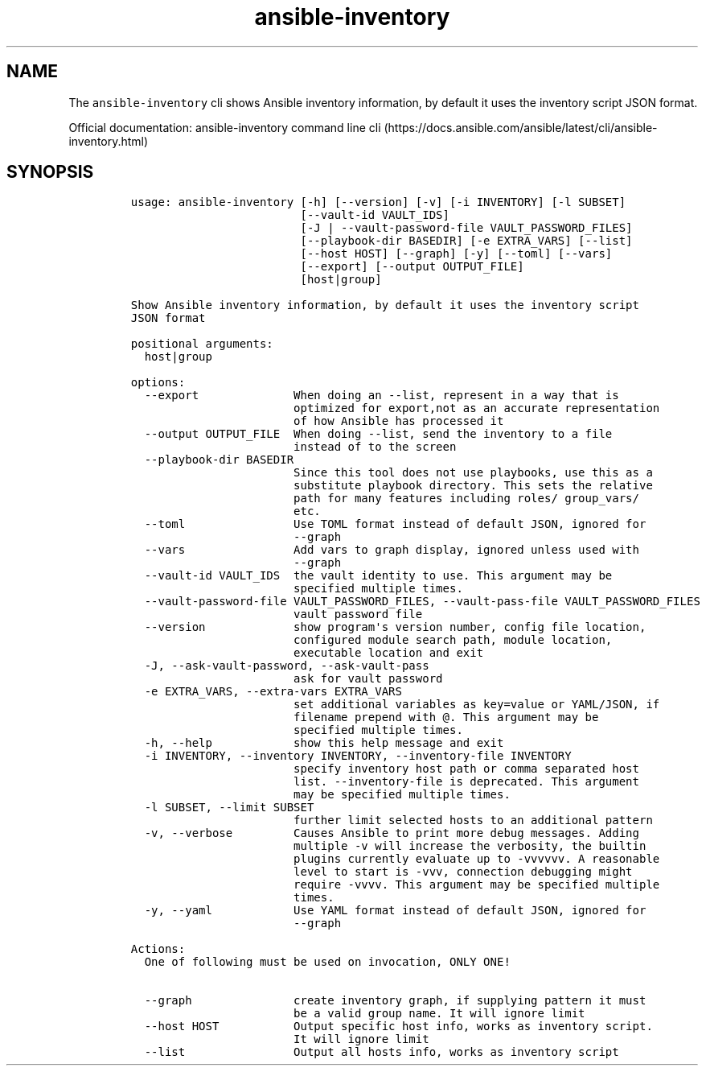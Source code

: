 .\" Automatically generated by Pandoc 2.17.1.1
.\"
.\" Define V font for inline verbatim, using C font in formats
.\" that render this, and otherwise B font.
.ie "\f[CB]x\f[]"x" \{\
. ftr V B
. ftr VI BI
. ftr VB B
. ftr VBI BI
.\}
.el \{\
. ftr V CR
. ftr VI CI
. ftr VB CB
. ftr VBI CBI
.\}
.TH "ansible-inventory" "1" "" "Version Latest" "Show Ansible inventory information"
.hy
.SH NAME
.PP
The \f[V]ansible-inventory\f[R] cli shows Ansible inventory information,
by default it uses the inventory script JSON format.
.PP
Official documentation: ansible-inventory command line
cli (https://docs.ansible.com/ansible/latest/cli/ansible-inventory.html)
.SH SYNOPSIS
.IP
.nf
\f[C]
usage: ansible-inventory [-h] [--version] [-v] [-i INVENTORY] [-l SUBSET]
                         [--vault-id VAULT_IDS]
                         [-J | --vault-password-file VAULT_PASSWORD_FILES]
                         [--playbook-dir BASEDIR] [-e EXTRA_VARS] [--list]
                         [--host HOST] [--graph] [-y] [--toml] [--vars]
                         [--export] [--output OUTPUT_FILE]
                         [host|group]

Show Ansible inventory information, by default it uses the inventory script
JSON format

positional arguments:
  host|group

options:
  --export              When doing an --list, represent in a way that is
                        optimized for export,not as an accurate representation
                        of how Ansible has processed it
  --output OUTPUT_FILE  When doing --list, send the inventory to a file
                        instead of to the screen
  --playbook-dir BASEDIR
                        Since this tool does not use playbooks, use this as a
                        substitute playbook directory. This sets the relative
                        path for many features including roles/ group_vars/
                        etc.
  --toml                Use TOML format instead of default JSON, ignored for
                        --graph
  --vars                Add vars to graph display, ignored unless used with
                        --graph
  --vault-id VAULT_IDS  the vault identity to use. This argument may be
                        specified multiple times.
  --vault-password-file VAULT_PASSWORD_FILES, --vault-pass-file VAULT_PASSWORD_FILES
                        vault password file
  --version             show program\[aq]s version number, config file location,
                        configured module search path, module location,
                        executable location and exit
  -J, --ask-vault-password, --ask-vault-pass
                        ask for vault password
  -e EXTRA_VARS, --extra-vars EXTRA_VARS
                        set additional variables as key=value or YAML/JSON, if
                        filename prepend with \[at]. This argument may be
                        specified multiple times.
  -h, --help            show this help message and exit
  -i INVENTORY, --inventory INVENTORY, --inventory-file INVENTORY
                        specify inventory host path or comma separated host
                        list. --inventory-file is deprecated. This argument
                        may be specified multiple times.
  -l SUBSET, --limit SUBSET
                        further limit selected hosts to an additional pattern
  -v, --verbose         Causes Ansible to print more debug messages. Adding
                        multiple -v will increase the verbosity, the builtin
                        plugins currently evaluate up to -vvvvvv. A reasonable
                        level to start is -vvv, connection debugging might
                        require -vvvv. This argument may be specified multiple
                        times.
  -y, --yaml            Use YAML format instead of default JSON, ignored for
                        --graph

Actions:
  One of following must be used on invocation, ONLY ONE!

  --graph               create inventory graph, if supplying pattern it must
                        be a valid group name. It will ignore limit
  --host HOST           Output specific host info, works as inventory script.
                        It will ignore limit
  --list                Output all hosts info, works as inventory script
\f[R]
.fi
